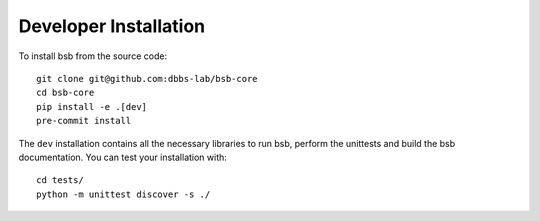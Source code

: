 .. _development-section:

######################
Developer Installation
######################

.. start-dev-install

To install bsb from the source code::

  git clone git@github.com:dbbs-lab/bsb-core
  cd bsb-core
  pip install -e .[dev]
  pre-commit install

The ``dev`` installation contains all the necessary libraries to run bsb, perform the unittests and build the
bsb documentation. You can test your installation with::

  cd tests/
  python -m unittest discover -s ./

